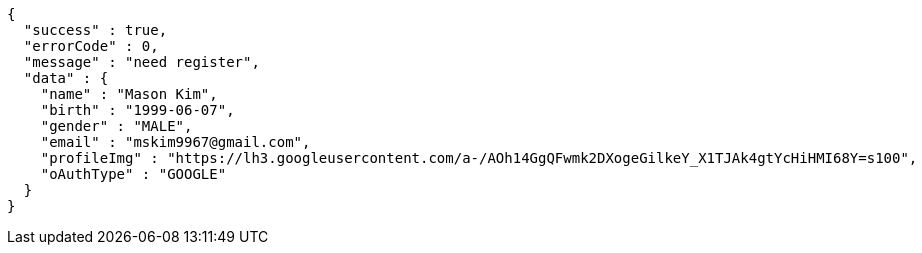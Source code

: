 [source,options="nowrap"]
----
{
  "success" : true,
  "errorCode" : 0,
  "message" : "need register",
  "data" : {
    "name" : "Mason Kim",
    "birth" : "1999-06-07",
    "gender" : "MALE",
    "email" : "mskim9967@gmail.com",
    "profileImg" : "https://lh3.googleusercontent.com/a-/AOh14GgQFwmk2DXogeGilkeY_X1TJAk4gtYcHiHMI68Y=s100",
    "oAuthType" : "GOOGLE"
  }
}
----